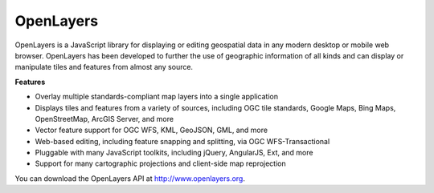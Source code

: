 OpenLayers
==========

OpenLayers is a JavaScript library for displaying or editing geospatial data in any modern desktop or mobile web browser. OpenLayers has been developed to further the use of geographic information of all kinds and can display or manipulate tiles and features from almost any source.

**Features**

* Overlay multiple standards-compliant map layers into a single application
* Displays tiles and features from a variety of sources, including OGC tile standards, Google Maps, Bing Maps, OpenStreetMap, ArcGIS Server, and more
* Vector feature support for OGC WFS, KML, GeoJSON, GML, and more
* Web-based editing, including feature snapping and splitting, via OGC WFS-Transactional
* Pluggable with many JavaScript toolkits, including jQuery, AngularJS, Ext, and more
* Support for many cartographic projections and client-side map reprojection

You can download the OpenLayers API at http://www.openlayers.org.